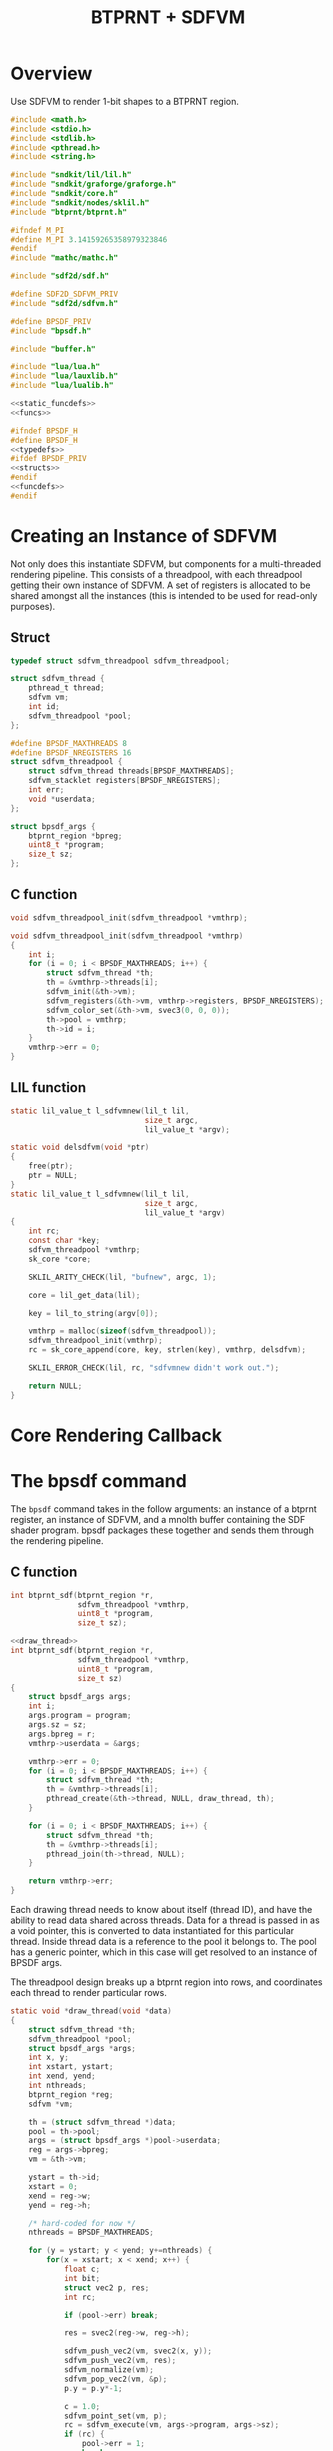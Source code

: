 #+TITLE: BTPRNT + SDFVM
* Overview
Use SDFVM to render 1-bit shapes to a BTPRNT region.
#+NAME: bpsdf.c
#+BEGIN_SRC c :tangle core/bpsdf.c
#include <math.h>
#include <stdio.h>
#include <stdlib.h>
#include <pthread.h>
#include <string.h>

#include "sndkit/lil/lil.h"
#include "sndkit/graforge/graforge.h"
#include "sndkit/core.h"
#include "sndkit/nodes/sklil.h"
#include "btprnt/btprnt.h"

#ifndef M_PI
#define M_PI 3.14159265358979323846
#endif
#include "mathc/mathc.h"

#include "sdf2d/sdf.h"

#define SDF2D_SDFVM_PRIV
#include "sdf2d/sdfvm.h"

#define BPSDF_PRIV
#include "bpsdf.h"

#include "buffer.h"

#include "lua/lua.h"
#include "lua/lauxlib.h"
#include "lua/lualib.h"

<<static_funcdefs>>
<<funcs>>
#+END_SRC

#+NAME: bpsdf.h
#+BEGIN_SRC c :tangle core/bpsdf.h
#ifndef BPSDF_H
#define BPSDF_H
<<typedefs>>
#ifdef BPSDF_PRIV
<<structs>>
#endif
<<funcdefs>>
#endif
#+END_SRC
* Creating an Instance of SDFVM
Not only does this instantiate SDFVM, but components for
a multi-threaded rendering pipeline. This consists of a
threadpool, with each threadpool getting their own instance
of SDFVM. A set of registers is allocated to be shared
amongst all the instances (this is intended to be used for
read-only purposes).
** Struct
#+NAME: typedefs
#+BEGIN_SRC c
typedef struct sdfvm_threadpool sdfvm_threadpool;
#+END_SRC

#+NAME: structs
#+BEGIN_SRC c
struct sdfvm_thread {
    pthread_t thread;
    sdfvm vm;
    int id;
    sdfvm_threadpool *pool;
};

#define BPSDF_MAXTHREADS 8
#define BPSDF_NREGISTERS 16
struct sdfvm_threadpool {
    struct sdfvm_thread threads[BPSDF_MAXTHREADS];
    sdfvm_stacklet registers[BPSDF_NREGISTERS];
    int err;
    void *userdata;
};

struct bpsdf_args {
    btprnt_region *bpreg;
    uint8_t *program;
    size_t sz;
};
#+END_SRC
** C function
#+NAME: funcdefs
#+BEGIN_SRC c
void sdfvm_threadpool_init(sdfvm_threadpool *vmthrp);
#+END_SRC

#+NAME: funcs
#+BEGIN_SRC c
void sdfvm_threadpool_init(sdfvm_threadpool *vmthrp)
{
    int i;
    for (i = 0; i < BPSDF_MAXTHREADS; i++) {
        struct sdfvm_thread *th;
        th = &vmthrp->threads[i];
        sdfvm_init(&th->vm);
        sdfvm_registers(&th->vm, vmthrp->registers, BPSDF_NREGISTERS);
        sdfvm_color_set(&th->vm, svec3(0, 0, 0));
        th->pool = vmthrp;
        th->id = i;
    }
    vmthrp->err = 0;
}
#+END_SRC
** LIL function
#+NAME: static_funcdefs
#+BEGIN_SRC c
static lil_value_t l_sdfvmnew(lil_t lil,
                              size_t argc,
                              lil_value_t *argv);
#+END_SRC
#+NAME: funcs
#+BEGIN_SRC c
static void delsdfvm(void *ptr)
{
    free(ptr);
    ptr = NULL;
}
static lil_value_t l_sdfvmnew(lil_t lil,
                              size_t argc,
                              lil_value_t *argv)
{
    int rc;
    const char *key;
    sdfvm_threadpool *vmthrp;
    sk_core *core;

    SKLIL_ARITY_CHECK(lil, "bufnew", argc, 1);

    core = lil_get_data(lil);

    key = lil_to_string(argv[0]);

    vmthrp = malloc(sizeof(sdfvm_threadpool));
    sdfvm_threadpool_init(vmthrp);
    rc = sk_core_append(core, key, strlen(key), vmthrp, delsdfvm);

    SKLIL_ERROR_CHECK(lil, rc, "sdfvmnew didn't work out.");

    return NULL;
}
#+END_SRC
* Core Rendering Callback
* The bpsdf command
The =bpsdf= command takes in the follow arguments:
an instance of a btprnt register, an instance
of SDFVM, and a mnolth buffer containing
the SDF shader program. bpsdf packages these together
and sends them through the rendering pipeline.
** C function
#+NAME: funcdefs
#+BEGIN_SRC c
int btprnt_sdf(btprnt_region *r,
               sdfvm_threadpool *vmthrp,
               uint8_t *program,
               size_t sz);
#+END_SRC

#+NAME: funcs
#+BEGIN_SRC c
<<draw_thread>>
int btprnt_sdf(btprnt_region *r,
               sdfvm_threadpool *vmthrp,
               uint8_t *program,
               size_t sz)
{
    struct bpsdf_args args;
    int i;
    args.program = program;
    args.sz = sz;
    args.bpreg = r;
    vmthrp->userdata = &args;

    vmthrp->err = 0;
    for (i = 0; i < BPSDF_MAXTHREADS; i++) {
        struct sdfvm_thread *th;
        th = &vmthrp->threads[i];
        pthread_create(&th->thread, NULL, draw_thread, th);
    }

    for (i = 0; i < BPSDF_MAXTHREADS; i++) {
        struct sdfvm_thread *th;
        th = &vmthrp->threads[i];
        pthread_join(th->thread, NULL);
    }

    return vmthrp->err;
}
#+END_SRC

Each drawing thread needs to know about itself (thread ID),
and have the ability to read data shared across threads.
Data for a thread is passed in as a void pointer, this
is converted to data instantiated for this particular
thread. Inside thread data is a reference to the pool it
belongs to. The pool has a generic pointer, which in
this case will get resolved to an instance of BPSDF args.

The threadpool design breaks up a btprnt region into rows,
and coordinates each thread to render particular rows.

#+NAME: draw_thread
#+BEGIN_SRC c
static void *draw_thread(void *data)
{
    struct sdfvm_thread *th;
    sdfvm_threadpool *pool;
    struct bpsdf_args *args;
    int x, y;
    int xstart, ystart;
    int xend, yend;
    int nthreads;
    btprnt_region *reg;
    sdfvm *vm;

    th = (struct sdfvm_thread *)data;
    pool = th->pool;
    args = (struct bpsdf_args *)pool->userdata;
    reg = args->bpreg;
    vm = &th->vm;

    ystart = th->id;
    xstart = 0;
    xend = reg->w;
    yend = reg->h;

    /* hard-coded for now */
    nthreads = BPSDF_MAXTHREADS;

    for (y = ystart; y < yend; y+=nthreads) {
        for(x = xstart; x < xend; x++) {
            float c;
            int bit;
            struct vec2 p, res;
            int rc;

            if (pool->err) break;

            res = svec2(reg->w, reg->h);

            sdfvm_push_vec2(vm, svec2(x, y));
            sdfvm_push_vec2(vm, res);
            sdfvm_normalize(vm);
            sdfvm_pop_vec2(vm, &p);
            p.y = p.y*-1;

            c = 1.0;
            sdfvm_point_set(vm, p);
            rc = sdfvm_execute(vm, args->program, args->sz);
            if (rc) {
                pool->err = 1;
                break;
            }

            rc = sdfvm_pop_scalar(vm, &c);

            if (rc) {
                pool->err = 2;
                break;
            }

            /* flipped because in btprnt 1 is black, 0 white */
            bit = c < 0.5 ? 1 : 0;
            btprnt_region_draw(reg, x, y, bit);
        }
    }

    return NULL;
}
#+END_SRC
** LIL function
#+NAME: static_funcdefs
#+BEGIN_SRC c
static lil_value_t l_bpsdf(lil_t lil,
                           size_t argc,
                           lil_value_t *argv);
#+END_SRC
#+NAME: funcs
#+BEGIN_SRC c
static lil_value_t l_bpsdf(lil_t lil,
                           size_t argc,
                           lil_value_t *argv)
{
    btprnt_region *reg;
    sdfvm_threadpool *vmthrp;
    mno_buffer *buf;
    sk_core *core;
    void *ud;
    uint8_t *program;
    size_t sz;
    int rc;

    SKLIL_ARITY_CHECK(lil, "bpsdf", argc, 3);
    core = lil_get_data(lil);

    rc = sk_core_generic_pop(core, &ud);
    if (rc) {
        printf("could not get buffer\n");
        return NULL;
    }
    buf = ud;

    rc = sk_core_generic_pop(core, &ud);
    if (rc) {
        printf("could not get sdfvm\n");
        return NULL;
    }
    vmthrp = ud;

    rc = sk_core_generic_pop(core, &ud);
    if (rc) {
        printf("could not get btprnt region\n");
        return NULL;
    }
    reg = ud;

    program = mno_buffer_data(buf);
    sz = mno_buffer_length(buf);

    rc = btprnt_sdf(reg, vmthrp, program, sz);

    if (rc) {
        printf("bpsdf error\n");
    }

    return NULL;
}
#+END_SRC
* LIL Loader
Loads the =bpsdf= and =sdfvmnew= words.

#+NAME: funcdefs
#+BEGIN_SRC c
void lil_load_bpsdf(lil_t lil);
#+END_SRC

#+NAME: funcs
#+BEGIN_SRC c
void lil_load_bpsdf(lil_t lil)
{
    lil_register(lil, "sdfvmnew", l_sdfvmnew);
    lil_register(lil, "bpsdf", l_bpsdf);
}
#+END_SRC
* Lua Loader
This is really for SDFVM, not specifically bpsdf. If
someday this were to be used for more than btprnt, it'll
be moved out (along with the SDFVM specific code here).

#+NAME: funcs
#+BEGIN_SRC c
<<lua_funcs>>
static const luaL_Reg buffer_lib[] = {
    <<lua_entries>>
    {NULL, NULL}
};

int luaopen_sdfvm(lua_State *L)
{
    luaL_newlib(L, buffer_lib);
    return 1;
}
#+END_SRC
** regset_scalar
Usage:

#+BEGIN_SRC lua
regset_scalar(vm, pos, x)
#+END_SRC

Sets the register at position =pos= to be scalar value =x=.

#+NAME: lua_entries
#+BEGIN_SRC c
{"regset_scalar", regset_scalar_lua},
#+END_SRC

#+NAME: lua_funcs
#+BEGIN_SRC c
static int regset_scalar_lua(lua_State *L)
{
    sdfvm_threadpool *vmthrp;
    float val;
    int pos;

    vmthrp = lua_touserdata(L, 1);
    pos = lua_tointeger(L, 2);
    val = lua_tonumber(L, 3);

    if (pos < 0 || pos >= BPSDF_NREGISTERS) {
        luaL_error(L, "position out of range: %d", pos);
    }

    vmthrp->registers[pos].type = SDFVM_SCALAR;
    vmthrp->registers[pos].data.s = val;
    return 0;
}
#+END_SRC
** regset_vec2
Usage:

#+BEGIN_SRC lua
regset_vec2(vm, pos, x, y)
#+END_SRC

Sets the register at position =pos= to be 2d vector =(x, y)=.

#+NAME: lua_entries
#+BEGIN_SRC c
{"regset_vec2", regset_vec2_lua},
#+END_SRC

#+NAME: lua_funcs
#+BEGIN_SRC c
static int regset_vec2_lua(lua_State *L)
{
    sdfvm_threadpool *vmthrp;
    float x, y;
    int pos;

    vmthrp = lua_touserdata(L, 1);
    pos = lua_tointeger(L, 2);
    x = lua_tonumber(L, 3);
    y = lua_tonumber(L, 4);

    if (pos < 0 || pos >= BPSDF_NREGISTERS) {
        luaL_error(L, "position out of range: %d", pos);
    }

    vmthrp->registers[pos].type = SDFVM_VEC2;
    vmthrp->registers[pos].data.v2 = svec2(x, y);
    return 0;
}
#+END_SRC
** regset_vec3
Usage:

#+BEGIN_SRC lua
regset_vec3(vm, pos, x, y, z)
#+END_SRC

Sets the register at position =pos= to be 3d vector =(x, y, z)=.

#+NAME: lua_entries
#+BEGIN_SRC c
{"regset_vec3", regset_vec3_lua},
#+END_SRC

#+NAME: lua_funcs
#+BEGIN_SRC c
static int regset_vec3_lua(lua_State *L)
{
    sdfvm_threadpool *vmthrp;
    float x, y, z;
    int pos;

    vmthrp = lua_touserdata(L, 1);
    pos = lua_tointeger(L, 2);
    x = lua_tonumber(L, 3);
    y = lua_tonumber(L, 4);
    z = lua_tonumber(L, 5);

    if (pos < 0 || pos >= BPSDF_NREGISTERS) {
        luaL_error(L, "position out of range: %d", pos);
    }

    vmthrp->registers[pos].type = SDFVM_VEC3;
    vmthrp->registers[pos].data.v3 = svec3(x, y, z);
    return 0;
}
#+END_SRC
